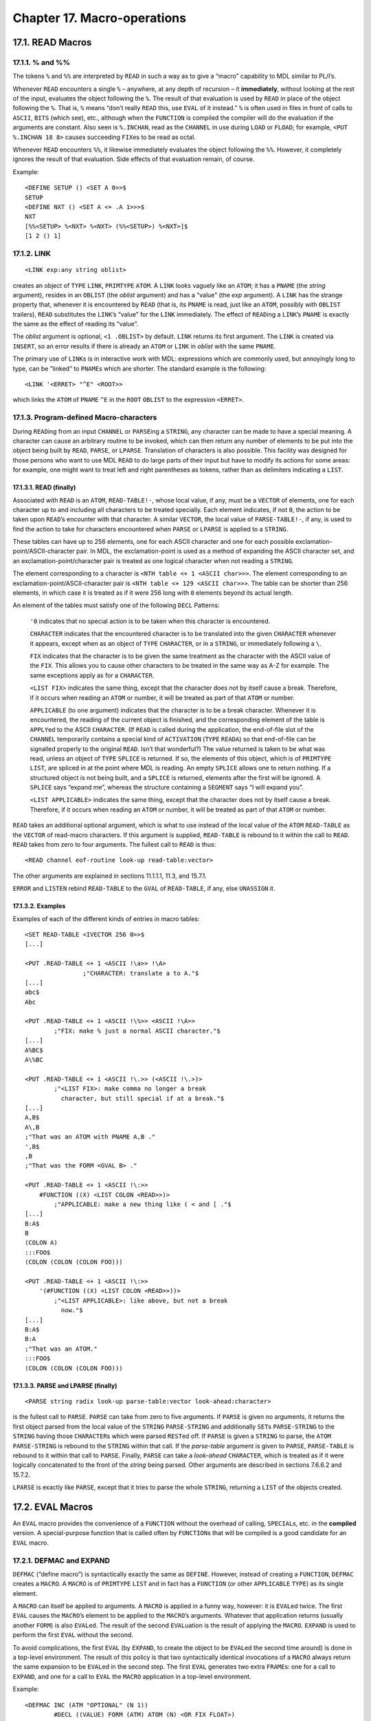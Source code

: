 Chapter 17. Macro-operations
============================

17.1. READ Macros
-----------------

17.1.1. % and %%
~~~~~~~~~~~~~~~~

The tokens ``%`` and ``%%`` are interpreted by ``READ`` in such a way as
to give a “macro” capability to MDL similar to PL/I’s.

Whenever ``READ`` encounters a single ``%`` – anywhere, at any depth of
recursion – it **immediately**, without looking at the rest of the
input, evaluates the object following the ``%``. The result of that
evaluation is used by ``READ`` in place of the object following the
``%``. That is, ``%`` means “don’t really ``READ`` this, use ``EVAL`` of
it instead.” ``%`` is often used in files in front of calls to
``ASCII``, ``BITS`` (which see), etc., although when the ``FUNCTION`` is
compiled the compiler will do the evaluation if the arguments are
constant. Also seen is ``%.INCHAN``, read as the ``CHANNEL`` in use
during ``LOAD`` or ``FLOAD``; for example, ``<PUT %.INCHAN 18 8>``
causes succeeding ``FIX``\ es to be read as octal.

Whenever ``READ`` encounters ``%%``, it likewise immediately evaluates
the object following the ``%%``. However, it completely ignores the
result of that evaluation. Side effects of that evaluation remain, of
course.

Example:

::

    <DEFINE SETUP () <SET A 0>>$
    SETUP
    <DEFINE NXT () <SET A <+ .A 1>>>$
    NXT
    [%%<SETUP> %<NXT> %<NXT> (%%<SETUP>) %<NXT>]$
    [1 2 () 1]

17.1.2. LINK
~~~~~~~~~~~~

::

    <LINK exp:any string oblist>

creates an object of ``TYPE`` ``LINK``, ``PRIMTYPE`` ``ATOM``. A
``LINK`` looks vaguely like an ``ATOM``; it has a ``PNAME`` (the
*string* argument), resides in an ``OBLIST`` (the *oblist* argument) and
has a “value” (the *exp* argument). A ``LINK`` has the strange property
that, whenever it is encountered by ``READ`` (that is, its ``PNAME`` is
read, just like an ``ATOM``, possibly with ``OBLIST`` trailers),
``READ`` substitutes the ``LINK``\ ’s “value” for the ``LINK``
immediately. The effect of ``READ``\ ing a ``LINK``\ ’s ``PNAME`` is
exactly the same as the effect of reading its “value”.

The *oblist* argument is optional, ``<1 .OBLIST>`` by default. ``LINK``
returns its first argument. The ``LINK`` is created via ``INSERT``, so
an error results if there is already an ``ATOM`` or ``LINK`` in *oblist*
with the same ``PNAME``.

The primary use of ``LINK``\ s is in interactive work with MDL:
expressions which are commonly used, but annoyingly long to type, can be
“linked” to ``PNAME``\ s which are shorter. The standard example is the
following:

::

    <LINK '<ERRET> "^E" <ROOT>>

which links the ``ATOM`` of ``PNAME`` ``^E`` in the ``ROOT`` ``OBLIST``
to the expression ``<ERRET>``.

17.1.3. Program-defined Macro-characters
~~~~~~~~~~~~~~~~~~~~~~~~~~~~~~~~~~~~~~~~

During ``READ``\ ing from an input ``CHANNEL`` or ``PARSE``\ ing a
``STRING``, any character can be made to have a special meaning. A
character can cause an arbitrary routine to be invoked, which can then
return any number of elements to be put into the object being built by
``READ``, ``PARSE``, or ``LPARSE``. Translation of characters is also
possible. This facility was designed for those persons who want to use
MDL ``READ`` to do large parts of their input but have to modify its
actions for some areas: for example, one might want to treat left and
right parentheses as tokens, rather than as delimiters indicating a
``LIST``.

17.1.3.1. READ (finally)
^^^^^^^^^^^^^^^^^^^^^^^^

Associated with ``READ`` is an ``ATOM``, ``READ-TABLE!-``, whose local
value, if any, must be a ``VECTOR`` of elements, one for each character
up to and including all characters to be treated specially. Each element
indicates, if not ``0``, the action to be taken upon ``READ``\ ’s
encounter with that character. A similar ``VECTOR``, the local value of
``PARSE-TABLE!-``, if any, is used to find the action to take for
characters encountered when ``PARSE`` or ``LPARSE`` is applied to a
``STRING``.

These tables can have up to 256 elements, one for each ASCII character
and one for each possible exclamation-point/ASCII-character pair. In
MDL, the exclamation-point is used as a method of expanding the ASCII
character set, and an exclamation-point/character pair is treated as one
logical character when not reading a ``STRING``.

The element corresponding to a character is
``<NTH table <+ 1 <ASCII char>>>``. The element corresponding to an
exclamation-point/ASCII-character pair is
``<NTH table <+ 129 <ASCII char>>>``. The table can be shorter than 256
elements, in which case it is treated as if it were 256 long with ``0``
elements beyond its actual length.

An element of the tables must satisfy one of the following ``DECL``
Patterns:

    ``'0`` indicates that no special action is to be taken when this
    character is encountered.

    ``CHARACTER`` indicates that the encountered character is to be
    translated into the given ``CHARACTER`` whenever it appears, except
    when as an object of ``TYPE`` ``CHARACTER``, or in a ``STRING``, or
    immediately following a ``\``.

    ``FIX`` indicates that the character is to be given the same
    treatment as the character with the ASCII value of the ``FIX``. This
    allows you to cause other characters to be treated in the same way
    as A-Z for example. The same exceptions apply as for a
    ``CHARACTER``.

    ``<LIST FIX>`` indicates the same thing, except that the character
    does not by itself cause a break. Therefore, if it occurs when
    reading an ``ATOM`` or number, it will be treated as part of that
    ``ATOM`` or number.

    ``APPLICABLE`` (to one argument) indicates that the character is to
    be a break character. Whenever it is encountered, the reading of the
    current object is finished, and the corresponding element of the
    table is ``APPLY``\ ed to the ASCII ``CHARACTER``. (If ``READ`` is
    called during the application, the end-of-file slot of the
    ``CHANNEL`` temporarily contains a special kind of ``ACTIVATION``
    (``TYPE`` ``READA``) so that end-of-file can be signalled properly
    to the original ``READ``. Isn’t that wonderful?) The value returned
    is taken to be what was read, unless an object of ``TYPE``
    ``SPLICE`` is returned. If so, the elements of this object, which is
    of ``PRIMTYPE`` ``LIST``, are spliced in at the point where MDL is
    reading. An empty ``SPLICE`` allows one to return nothing. If a
    structured object is not being built, and a ``SPLICE`` is returned,
    elements after the first will be ignored. A ``SPLICE`` says “expand
    me”, whereas the structure containing a ``SEGMENT`` says “I will
    expand you”.

    ``<LIST APPLICABLE>`` indicates the same thing, except that the
    character does not by itself cause a break. Therefore, if it occurs
    when reading an ``ATOM`` or number, it will be treated as part of
    that ``ATOM`` or number.

``READ`` takes an additional optional argument, which is what to use
instead of the local value of the ``ATOM`` ``READ-TABLE`` as the
``VECTOR`` of read-macro characters. If this argument is supplied,
``READ-TABLE`` is rebound to it within the call to ``READ``. ``READ``
takes from zero to four arguments. The fullest call to ``READ`` is thus:

::

    <READ channel eof-routine look-up read-table:vector>

The other arguments are explained in sections 11.1.1.1, 11.3, and
15.7.1.

``ERROR`` and ``LISTEN`` rebind ``READ-TABLE`` to the ``GVAL`` of
``READ-TABLE``, if any, else ``UNASSIGN`` it.

17.1.3.2. Examples
^^^^^^^^^^^^^^^^^^

Examples of each of the different kinds of entries in macro tables:

::

    <SET READ-TABLE <IVECTOR 256 0>>$
    [...]

    <PUT .READ-TABLE <+ 1 <ASCII !\a>> !\A>
                    ;"CHARACTER: translate a to A."$
    [...]
    abc$
    Abc

    <PUT .READ-TABLE <+ 1 <ASCII !\%>> <ASCII !\A>>
            ;"FIX: make % just a normal ASCII character."$
    [...]
    A%BC$
    A\%BC

    <PUT .READ-TABLE <+ 1 <ASCII !\.>> (<ASCII !\.>)>
            ;"<LIST FIX>: make comma no longer a break
              character, but still special if at a break."$
    [...]
    A,B$
    A\,B
    ;"That was an ATOM with PNAME A,B ."
    ',B$
    ,B
    ;"That was the FORM <GVAL B> ."

    <PUT .READ-TABLE <+ 1 <ASCII !\:>>
        #FUNCTION ((X) <LIST COLON <READ>>)>
            ;"APPLICABLE: make a new thing like ( < and [ ."$
    [...]
    B:A$
    B
    (COLON A)
    :::FOO$
    (COLON (COLON (COLON FOO)))

    <PUT .READ-TABLE <+ 1 <ASCII !\:>>
        '(#FUNCTION ((X) <LIST COLON <READ>>))>
            ;"<LIST APPLICABLE>: like above, but not a break
              now."$
    [...]
    B:A$
    B:A
    ;"That was an ATOM."
    :::FOO$
    (COLON (COLON (COLON FOO)))

17.1.3.3. PARSE and LPARSE (finally)
^^^^^^^^^^^^^^^^^^^^^^^^^^^^^^^^^^^^

::

    <PARSE string radix look-up parse-table:vector look-ahead:character>

is the fullest call to ``PARSE``. ``PARSE`` can take from zero to five
arguments. If ``PARSE`` is given no arguments, it returns the first
object parsed from the local value of the ``STRING`` ``PARSE-STRING``
and additionally ``SET``\ s ``PARSE-STRING`` to the ``STRING`` having
those ``CHARACTER``\ s which were parsed ``REST``\ ed off. If ``PARSE``
is given a ``STRING`` to parse, the ``ATOM`` ``PARSE-STRING`` is rebound
to the ``STRING`` within that call. If the *parse-table* argument is
given to ``PARSE``, ``PARSE-TABLE`` is rebound to it within that call to
``PARSE``. Finally, ``PARSE`` can take a *look-ahead* ``CHARACTER``,
which is treated as if it were logically concatenated to the front of
the *string* being parsed. Other arguments are described in sections
7.6.6.2 and 15.7.2.

``LPARSE`` is exactly like ``PARSE``, except that it tries to parse the
whole ``STRING``, returning a ``LIST`` of the objects created.

17.2. EVAL Macros
-----------------

An ``EVAL`` macro provides the convenience of a ``FUNCTION`` without the
overhead of calling, ``SPECIAL``\ s, etc. in the **compiled** version. A
special-purpose function that is called often by ``FUNCTION``\ s that
will be compiled is a good candidate for an ``EVAL`` macro.

17.2.1. DEFMAC and EXPAND
~~~~~~~~~~~~~~~~~~~~~~~~~

``DEFMAC`` (“define macro”) is syntactically exactly the same as
``DEFINE``. However, instead of creating a ``FUNCTION``, ``DEFMAC``
creates a ``MACRO``. A ``MACRO`` is of ``PRIMTYPE`` ``LIST`` and in fact
has a ``FUNCTION`` (or other ``APPLICABLE`` ``TYPE``) as its single
element.

A ``MACRO`` can itself be applied to arguments. A ``MACRO`` is applied
in a funny way, however: it is ``EVAL``\ ed twice. The first ``EVAL``
causes the ``MACRO``\ ’s element to be applied to the ``MACRO``\ ’s
arguments. Whatever that application returns (usually another ``FORM``)
is also ``EVAL``\ ed. The result of the second ``EVAL``\ uation is the
result of applying the ``MACRO``. ``EXPAND`` is used to perform the
first ``EVAL`` without the second.

To avoid complications, the first ``EVAL`` (by ``EXPAND``, to create the
object to be ``EVAL``\ ed the second time around) is done in a top-level
environment. The result of this policy is that two syntactically
identical invocations of a ``MACRO`` always return the same expansion to
be ``EVAL``\ ed in the second step. The first ``EVAL`` generates two
extra ``FRAME``\ s: one for a call to ``EXPAND``, and one for a call to
``EVAL`` the ``MACRO`` application in a top-level environment.

Example:

::

    <DEFMAC INC (ATM "OPTIONAL" (N 1))
            #DECL ((VALUE) FORM (ATM) ATOM (N) <OR FIX FLOAT>)
            <FORM SET .ATM <FORM + <FORM LVAL .ATM> .N>>>$
    INC
    ,INC$
    #MACRO (#FUNCTION ((ATM "OPTIONAL" (N 1)) ...))
    <SET X 1>$
    1
    <INC X>$
    2
    .X$
    2
    <EXPAND '<INC X>>$
    <SET X <+ .X 1>>

Perhaps the intention is clearer if ``PARSE`` and ``%`` are used:

::

    <DEFMAC INC (ATM "OPTIONAL" (N 1))
            #DECL (...)
            <PARSE "<SET %.ATM <+ %.ATM %.N>>">>

``MACRO``\ s really exhibit their advantages when they are compiled. The
compiler will simply cause the first ``EVAL``\ uation to occur (via
``EXPAND``) and compile the result. The single element of a compiled
``MACRO`` is an ``RSUBR`` or ``RSUBR-ENTRY``.

17.2.2. Example
~~~~~~~~~~~~~~~

Suppose you want to change the following simple ``FUNCTION`` to a
``MACRO``:

::

    <DEFINE DOUBLE (X) #DECL ((X) FIX) <+ .X .X>>

You may be tempted to write:

::

    <DEFMAC DOUBLE (X) #DECL ((X) FIX) <FORM + .X .X>>

This ``MACRO`` works, but only when the argument does not use temporary
bindings. Consider

::

    <DEFINE TRIPLE (Y) <+ .Y <DOUBLE .Y>>>

If this ``FUNCTION`` is applied, the top-level binding of ``Y`` is used,
not the binding just created by the application. Compilation of this
``FUNCTION`` would probably fail, because the compiler probably would
have no top-level binding for ``Y``. Well, how about

::

    <DEFMAC DOUBLE ('X) <FORM + .X .X>>  ;"The DECL has to go."

Now this is more like the original ``FUNCTION``, because no longer is
the argument evaluated and the result evaluated again. And ``TRIPLE``
works. But now consider

::

    <DEFINE INC-AND-DOUBLE (Y) <DOUBLE <SET Y <+ 1 .Y>>>>

You might hope that

::

    <INC-AND-DOUBLE 1> -> <DOUBLE <SET Y <+ 1 1>>>
                       -> <DOUBLE 2>
                       -> <+ 2 2>
                       -> 4

But, when ``DOUBLE`` is applied to that ``FORM``, the argument is
``QUOTE``\ d, so:

::

    <INC-AND-DOUBLE 1> -> <DOUBLE <SET Y <+ 1 1>>>
                       -> <FORM + <SET Y <+ 1 .Y>> <SET Y <1 .Y>>>
                       -> <+ 2 3>
                       -> 5

So, since the evaluation of ``DOUBLE``\ ’s argument has a side effect,
you should ensure that the evaluation is done exactly once, say by
``FORM``:

::

    <DEFMAC DOUBLE ('ANY)
            <FORM PROG ((X .ANY)) #DECL ((X) FIX) '<+ .X .X>>>

As a bonus, the ``DECL`` can once more be used.

This example is intended to show that writing good ``MACRO``\ s is a
little trickier than writing good ``FUNCTION``\ s. But the effort may be
worthwhile if the compiled program must be speedy.
